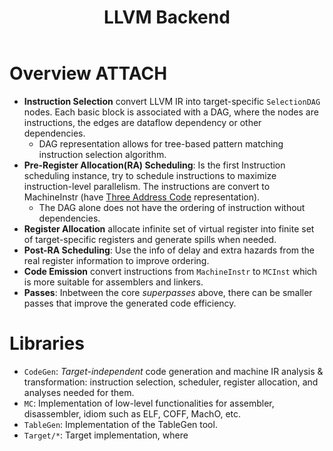 #+title: LLVM Backend


* Overview :ATTACH:
:PROPERTIES:
:ID:       c4fc9174-4491-4160-bad0-223ac8dae1c4
:END:
[[attachment:_20211102_120325screenshot.png]]
+ *Instruction Selection* convert LLVM IR into target-specific ~SelectionDAG~ nodes. Each basic block is associated with a DAG, where the nodes are instructions, the edges are dataflow dependency or other dependencies.
  + DAG representation allows for tree-based pattern matching instruction selection algorithm.
+ *Pre-Register Allocation(RA) Scheduling*: Is the first Instruction scheduling instance, try to schedule instructions to maximize instruction-level parallelism. The instructions are convert to MachineInstr (have [[file:20210305150006-three_address_code.org][Three Address Code]] representation).
  + The DAG alone does not have the ordering of instruction without dependencies.
+ *Register Allocation* allocate infinite set of virtual register into finite set of target-specific registers and generate spills when needed.
+ *Post-RA Scheduling*: Use the info of delay and extra hazards from the real register information to improve ordering.
+ *Code Emission* convert instructions from ~MachineInstr~ to ~MCInst~ which is more suitable for assemblers and linkers.
+ *Passes*: Inbetween the core /superpasses/ above, there can be smaller passes that improve the generated code efficiency.
* Libraries
+ ~CodeGen~: /Target-independent/ code generation and machine IR analysis & transformation: instruction selection, scheduler, register allocation, and analyses needed for them.
+ ~MC~: Implementation of low-level functionalities  for assembler, disassembler, idiom such as ELF, COFF, MachO, etc.
+ ~TableGen~: Implementation of the TableGen tool.
+ ~Target/*~: Target implementation, where
